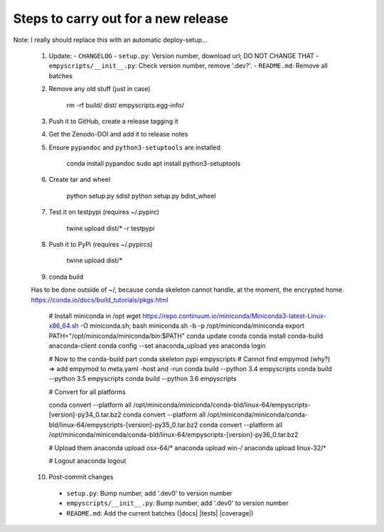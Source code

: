 Steps to carry out for a new release
====================================

Note: I really should replace this with an automatic deploy-setup...

   1. Update:
      - ``CHANGELOG``
      - ``setup.py``: Version number, download url; DO NOT CHANGE THAT
      - ``empyscripts/__init__.py``: Check version number, remove '.dev?'.
      - ``README.md``: Remove all batches

   2. Remove any old stuff (just in case)

        rm -rf build/ dist/ empyscripts.egg-info/

   3. Push it to GitHub, create a release tagging it

   4. Get the Zenodo-DOI and add it to release notes

   5. Ensure ``pypandoc`` and ``python3-setuptools`` are installed:

        conda install pypandoc
        sudo apt install python3-setuptools

   6. Create tar and wheel

        python setup.py sdist
        python setup.py bdist_wheel

   7. Test it on testpypi (requires ~/.pypirc)

        twine upload dist/* -r testpypi

   8. Push it to PyPi (requires ~/.pypircs)

        twine upload dist/*

   9. conda build

   Has to be done outside of ~/, because conda skeleton cannot handle, at the
   moment, the encrypted home.
   https://conda.io/docs/build_tutorials/pkgs.html


        # Install miniconda in /opt
        wget https://repo.continuum.io/miniconda/Miniconda3-latest-Linux-x86_64.sh -O miniconda.sh;
        bash miniconda.sh -b -p /opt/miniconda/miniconda
        export PATH="/opt/miniconda/miniconda/bin:$PATH"
        conda update conda
        conda install conda-build anaconda-client
        conda config --set anaconda_upload yes
        anaconda login

        # Now to the conda-build part
        conda skeleton pypi empyscripts
        # Cannot find empymod (why?) => add empymod to meta.yaml -host and -run
        conda build --python 3.4 empyscripts
        conda build --python 3.5 empyscripts
        conda build --python 3.6 empyscripts

        # Convert for all platforms

        conda convert --platform all /opt/miniconda/miniconda/conda-bld/linux-64/empyscripts-[version]-py34_0.tar.bz2
        conda convert --platform all /opt/miniconda/miniconda/conda-bld/linux-64/empyscripts-[version]-py35_0.tar.bz2
        conda convert --platform all /opt/miniconda/miniconda/conda-bld/linux-64/empyscripts-[version]-py36_0.tar.bz2

        # Upload them
        anaconda upload osx-64/*
        anaconda upload win-*/*
        anaconda upload linux-32/*

        # Logout
        anaconda logout

   10. Post-commit changes
      - ``setup.py``: Bump number, add '.dev0' to version number
      - ``empyscripts/__init__.py``: Bump number, add '.dev0' to version number
      - ``README.md``: Add the current batches (|docs| |tests| |coverage|)
